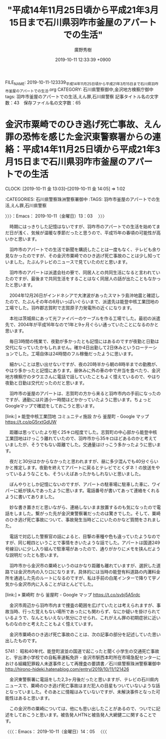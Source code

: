 #+TITLE: "平成14年11月25日頃から平成21年3月15日まで石川県羽咋市釜屋のアパートでの生活"
#+AUTHOR: 廣野秀樹
#+EMAIL:  hirono2013k@gmail.com
#+DATE: 2019-10-11 12:33:39 +0900
FILE_NAME: 2019-10-11-123339_平成14年11月25日頃から平成21年3月15日まで石川県羽咋市釜屋のアパートでの生活.org
CATEGORY: 石川県警察御中,金沢地方検察庁御中
tags: 羽咋市釜屋のアパートでの生活,えん罪,石川県警察
記事タイトル名の文字数：43　保存ファイル名の文字数：65
#+STARTUP: showeverything


* 金沢市粟崎でのひき逃げ死亡事故、えん罪の恐怖を感じた金沢東警察署からの連絡：平成14年11月25日頃から平成21年3月15日まで石川県羽咋市釜屋のアパートでの生活
  CLOCK: [2019-10-11 金 13:03]--[2019-10-11 金 14:05] =>  1:02

:CATEGORIES: 石川県警察珠洲警察署御中
:TAGS: 羽咋市釜屋のアパートでの生活,えん罪,石川県警察

〉〉〉：Emacs： 2019-10-11（金曜日）13：03　 〉〉〉

　時期にはっきりした記憶はないですが、羽咋市のアパートでの生活を始めてまだ日が浅く、気候が温暖な季節だったと思うので、平成15年の春頃の可能性が高いかと思います。

　羽咋市のアパートでの生活で新聞を購読したことは一度もなく、テレビも余り見なかったのですが、その金沢市粟崎でのひき逃げ死亡事故のことは少し知っていました。たぶんテレビのニュースで見ていたのだと思います。

　羽咋市のアパートは派遣会社の寮で、同居人との共同生活になると言われていたのですが、最後まで共同生活をすることはなく同居人の話が出たこともなかったと思います。

　2004年12月26日がインドネシアで大津波があったスマトラ島沖地震と確認したので、たぶんその年の8月いっぱいぐらいまで、派遣先は能登中核工業団地の工場でした。羽咋郡志賀町で志賀原子力発電所の近くになります。

　本社は茨城県にあって光ファイバーのケーブルを作る工場でした。最初の派遣先で、2004年が平成16年なので1年と9ヶ月ぐらい通っていたことになるのかと思います。

　毎日3時間の残業で、夜勤が多かったとも記憶にはあるのですが夜勤と日勤は交代になっていたかもしれません。確か4日出勤して2日休みというローテーションでした。工場自体は24時間のフル稼働だったように思います。

　細かいことは思い出せないですが、夜の20時半から朝の8時半までの勤務が、やはり多かったと記憶にあります。昼休みに外の車の中で弁当を食べたり、金沢地方検察庁のタウエさんに電話で話していたこともよく憶えているので、やはり夜勤と日勤は交代だったのだと思います。

　羽咋市の釜屋のアパートは、志賀町の方から来ると羽咋市内の手前になったのですが、通勤には片道小一時間ほどかかっていたように思います。ちょっとGoogleマップで確認をしておこうと思います。

[link:] » 能登中核工業団地 コミュニティ施設 から 釜屋町 - Google マップ https://t.co/pG5rxtGdUW

　距離は思っていたより短く25キロ程度でした。志賀町の中心部から能登中核工業団地はけっこう離れていたので、羽咋市から35キロほどあるのかと考えていましたが、そうでもない距離でした。交通量はけっこう多かったように思います。

　夜だと30分はかからなかったと思われますが、昼に多少混んでも40分ぐらいかと推定します。夜勤を終えてアパートに戻るとテレビでとくダネ！の放送をやっているようなことも、そういえばあったかもしれないと思いました。

　ぼんやりとしか記憶にないのですが、アパートの駐車場に駐車した車に、ワイパーに紙が挟んであったように思います。電話番号が書いてあって連絡をくれるように書いてありました。

　妙な書き置きだと思いながら、連絡しないまま放置するのも気になったので電話をしました。繋がった先が金沢東警察署だったのは驚きでした。そして、粟崎のひき逃げ死亡事故について、事故発生当時どこにいたのかなど質問をされました。

　電話で対応した警察官の話によると、目撃の車種や色も違っていたようなのですが、同じ軽四ということで事情をきいたような話でした。アパートは国道249号線沿いに少し入り組んで駐車場があったので、通りがかりにメモを挟んだような説明だったとも思います。

　羽咋市から金沢市の粟崎というのはかなり距離も離れていますが、選択した道路では金沢市内の入り口になります。具体的には当時の能登有料道路の内灘料金所を通過した先のルートになるのですが、私は手前の白尾インターで降りて宇ノ気から金沢市内に入ることがほとんどでした。

[link:] » 粟崎町 から 釜屋町 - Google マップ https://t.co/svbj5A5rdc

　金沢市周辺から羽咋市内まで捜査の範囲を広げていたとは考えられますが、事故当時、行った覚えもない場所であったにも関わらず、なにか疑いを掛けられているようで、なんともいえない気分にさせられ、これがえん罪の初期症状に近いものなのかと考えたこともよく憶えています。

　金沢市粟崎のひき逃げ死亡事故のことは、次の記事の部分を記述していた思い出したものです。

5741： 昭和40年代、能登町波並の国道で起こったと聞く小学生の交通死亡事故と、宇出津小学校での自転車運転免許 - 金沢市駅西本町所在市場急配センターにおける組織犯罪殺人未遂事件として再捜査の要請書／石川県警察珠洲警察署御中 http://hirono-hideki.hatenablog.com/entry/2019/10/11/121426

　金沢東警察署に電話をした2,3ヶ月後だったと思いますが、テレビの石川県内ニュースで、粟崎のひき逃げ死亡事故はまだ犯人の目星もついていないような話となっていました。そのあとに情報はみていないですが、未解決事件となった可能性はあると思います。

　この金沢市の粟崎については、他にも思い出したことがあるので、ついでに記述をしておこうと思います。被告発人HTNと被告発人大網健二に関することです。

〈〈〈：Emacs： 2019-10-11（金曜日）14：05 　〈〈〈

